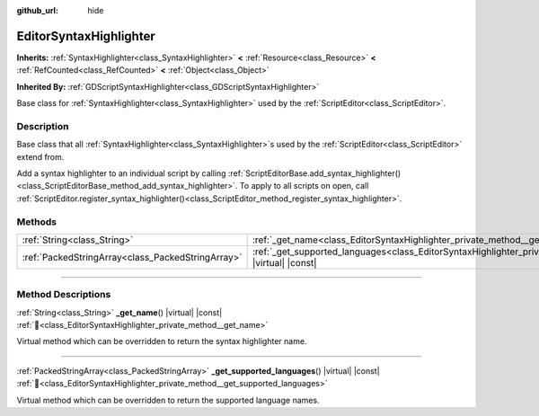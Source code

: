 :github_url: hide

.. DO NOT EDIT THIS FILE!!!
.. Generated automatically from Godot engine sources.
.. Generator: https://github.com/blazium-engine/blazium/tree/4.3/doc/tools/make_rst.py.
.. XML source: https://github.com/blazium-engine/blazium/tree/4.3/doc/classes/EditorSyntaxHighlighter.xml.

.. _class_EditorSyntaxHighlighter:

EditorSyntaxHighlighter
=======================

**Inherits:** :ref:`SyntaxHighlighter<class_SyntaxHighlighter>` **<** :ref:`Resource<class_Resource>` **<** :ref:`RefCounted<class_RefCounted>` **<** :ref:`Object<class_Object>`

**Inherited By:** :ref:`GDScriptSyntaxHighlighter<class_GDScriptSyntaxHighlighter>`

Base class for :ref:`SyntaxHighlighter<class_SyntaxHighlighter>` used by the :ref:`ScriptEditor<class_ScriptEditor>`.

.. rst-class:: classref-introduction-group

Description
-----------

Base class that all :ref:`SyntaxHighlighter<class_SyntaxHighlighter>`\ s used by the :ref:`ScriptEditor<class_ScriptEditor>` extend from.

Add a syntax highlighter to an individual script by calling :ref:`ScriptEditorBase.add_syntax_highlighter()<class_ScriptEditorBase_method_add_syntax_highlighter>`. To apply to all scripts on open, call :ref:`ScriptEditor.register_syntax_highlighter()<class_ScriptEditor_method_register_syntax_highlighter>`.

.. rst-class:: classref-reftable-group

Methods
-------

.. table::
   :widths: auto

   +---------------------------------------------------+--------------------------------------------------------------------------------------------------------------------------------+
   | :ref:`String<class_String>`                       | :ref:`_get_name<class_EditorSyntaxHighlighter_private_method__get_name>`\ (\ ) |virtual| |const|                               |
   +---------------------------------------------------+--------------------------------------------------------------------------------------------------------------------------------+
   | :ref:`PackedStringArray<class_PackedStringArray>` | :ref:`_get_supported_languages<class_EditorSyntaxHighlighter_private_method__get_supported_languages>`\ (\ ) |virtual| |const| |
   +---------------------------------------------------+--------------------------------------------------------------------------------------------------------------------------------+

.. rst-class:: classref-section-separator

----

.. rst-class:: classref-descriptions-group

Method Descriptions
-------------------

.. _class_EditorSyntaxHighlighter_private_method__get_name:

.. rst-class:: classref-method

:ref:`String<class_String>` **_get_name**\ (\ ) |virtual| |const| :ref:`🔗<class_EditorSyntaxHighlighter_private_method__get_name>`

Virtual method which can be overridden to return the syntax highlighter name.

.. rst-class:: classref-item-separator

----

.. _class_EditorSyntaxHighlighter_private_method__get_supported_languages:

.. rst-class:: classref-method

:ref:`PackedStringArray<class_PackedStringArray>` **_get_supported_languages**\ (\ ) |virtual| |const| :ref:`🔗<class_EditorSyntaxHighlighter_private_method__get_supported_languages>`

Virtual method which can be overridden to return the supported language names.

.. |virtual| replace:: :abbr:`virtual (This method should typically be overridden by the user to have any effect.)`
.. |const| replace:: :abbr:`const (This method has no side effects. It doesn't modify any of the instance's member variables.)`
.. |vararg| replace:: :abbr:`vararg (This method accepts any number of arguments after the ones described here.)`
.. |constructor| replace:: :abbr:`constructor (This method is used to construct a type.)`
.. |static| replace:: :abbr:`static (This method doesn't need an instance to be called, so it can be called directly using the class name.)`
.. |operator| replace:: :abbr:`operator (This method describes a valid operator to use with this type as left-hand operand.)`
.. |bitfield| replace:: :abbr:`BitField (This value is an integer composed as a bitmask of the following flags.)`
.. |void| replace:: :abbr:`void (No return value.)`
